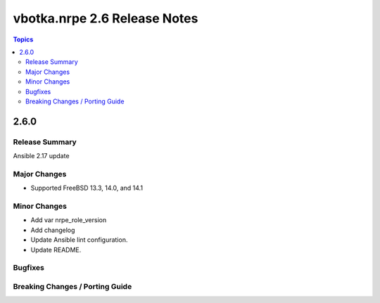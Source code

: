=============================
vbotka.nrpe 2.6 Release Notes
=============================

.. contents:: Topics


2.6.0
=====

Release Summary
---------------

Ansible 2.17 update

Major Changes
-------------
* Supported FreeBSD 13.3, 14.0, and 14.1

Minor Changes
-------------
* Add var nrpe_role_version
* Add changelog
* Update Ansible lint configuration.
* Update README.


Bugfixes
--------

Breaking Changes / Porting Guide
--------------------------------
